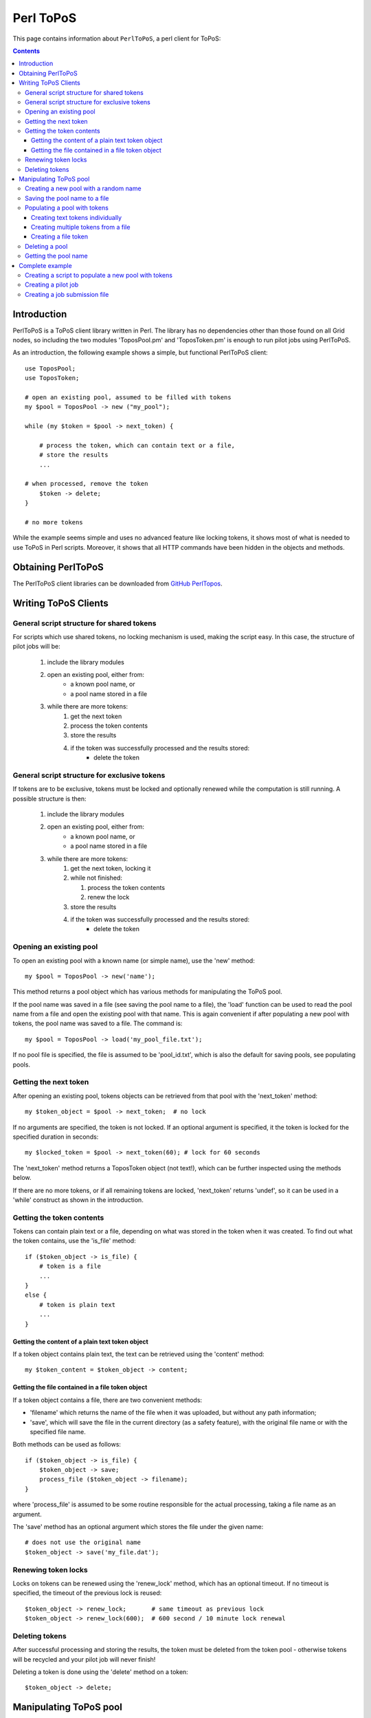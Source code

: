 
.. _topos-perl-client:

**********
Perl ToPoS
**********

This page contains information about ``PerlToPoS``, a perl client for ToPoS:


.. contents::
    :depth: 4


.. comment: The 'highlight' statement will set the default language for all code blocks after a '::'.
.. highlight:: perl


.. _perl-client-intro:

============
Introduction
============

PerlToPoS is a ToPoS client library written in Perl. The library has no dependencies other than those found on all Grid nodes, so including the two modules 'ToposPool.pm' and 'ToposToken.pm' is enough to run pilot jobs using PerlToPoS.

As an introduction, the following example shows a simple, but functional PerlToPoS client::
	
	use ToposPool;
	use ToposToken;
	
	# open an existing pool, assumed to be filled with tokens
	my $pool = ToposPool -> new ("my_pool");
	
	while (my $token = $pool -> next_token) {
	
	    # process the token, which can contain text or a file,
	    # store the results
	    ...
	
    	# when processed, remove the token
	    $token -> delete;
	}
	
	# no more tokens

While the example seems simple and uses no advanced feature like locking tokens, it shows most of what is needed to use ToPoS in Perl scripts. Moreover, it shows that all HTTP commands have been hidden in the objects and methods.


.. _obtain-perltopos:

===================
Obtaining PerlToPoS
===================

The PerlToPoS client libraries can be downloaded from `GitHub PerlTopos`_.


.. _perltopos-structure:

=====================
Writing ToPoS Clients
=====================

General script structure for shared tokens
==========================================

For scripts which use shared tokens, no locking mechanism is used, making the script easy. In this case, the structure of pilot jobs will be:

    1. include the library modules
    2. open an existing pool, either from:
        * a known pool name, or
        * a pool name stored in a file
    3. while there are more tokens:
        1. get the next token
        2. process the token contents
        3. store the results
        4. if the token was successfully processed and the results stored:
            * delete the token

General script structure for exclusive tokens
=============================================

If tokens are to be exclusive, tokens must be locked and optionally renewed while the computation is still running. A possible structure is then:

    1. include the library modules
    2. open an existing pool, either from:
        * a known pool name, or
        * a pool name stored in a file
    3. while there are more tokens:
        1. get the next token, locking it
        2. while not finished:
        
           1. process the token contents
           2. renew the lock
           
        3. store the results
        4. if the token was successfully processed and the results stored:
            * delete the token

Opening an existing pool
========================

To open an existing pool with a known name (or simple name), use the 'new' method::

    my $pool = ToposPool -> new('name');

This method returns a pool object which has various methods for manipulating the ToPoS pool.

If the pool name was saved in a file (see saving the pool name to a file), the 'load' function can be used to read the pool name from a file and open the existing pool with that name. This is again convenient if after populating a new pool with tokens, the pool name was saved to a file. The command is::

    my $pool = ToposPool -> load('my_pool_file.txt');

If no pool file is specified, the file is assumed to be 'pool_id.txt', which is also the default for saving pools, see populating pools.

Getting the next token
======================

After opening an existing pool, tokens objects can be retrieved from that pool with the 'next_token' method::

    my $token_object = $pool -> next_token;  # no lock

If no arguments are specified, the token is not locked. If an optional argument is specified, it the token is locked for the specified duration in seconds::

    my $locked_token = $pool -> next_token(60); # lock for 60 seconds

The 'next_token' method returns a ToposToken object (not text!), which can be further inspected using the methods below.

If there are no more tokens, or if all remaining tokens are locked, 'next_token' returns 'undef', so it can be used in a 'while' construct as shown in the introduction.


Getting the token contents
==========================

Tokens can contain plain text or a file, depending on what was stored in the token when it was created. To find out what the token contains, use the 'is_file' method::
	
    if ($token_object -> is_file) {
        # token is a file
        ...
    }
    else {
        # token is plain text
        ...
    }


Getting the content of a plain text token object
------------------------------------------------

If a token object contains plain text, the text can be retrieved using the 'content' method::

    my $token_content = $token_object -> content;


Getting the file contained in a file token object
-------------------------------------------------

If a token object contains a file, there are two convenient methods:

* 'filename' which returns the name of the file when it was uploaded, but without any path information;
* 'save', which will save the file in the current directory (as a safety feature), with the original file name or with the specified file name.

Both methods can be used as follows::

    if ($token_object -> is_file) {
        $token_object -> save;
        process_file ($token_object -> filename);
    }

where 'process_file' is assumed to be some routine responsible for the actual processing, taking a file name as an argument.

The 'save' method has an optional argument which stores the file under the given name::

    # does not use the original name
    $token_object -> save('my_file.dat');


Renewing token locks
====================

Locks on tokens can be renewed using the 'renew_lock' method, which has an optional timeout. If no timeout is specified, the timeout of the previous lock is reused::

    $token_object -> renew_lock;       # same timeout as previous lock
    $token_object -> renew_lock(600);  # 600 second / 10 minute lock renewal


Deleting tokens
===============

After successful processing and storing the results, the token must be deleted from the token pool - otherwise tokens will be recycled and your pilot job will never finish!

Deleting a token is done using the 'delete' method on a token::

    $token_object -> delete;


=======================
Manipulating ToPoS pool
=======================

In client scripts, pool objects are only used to get next tokens. In preparation scripts, the methods of a pool object can be used in scripts to manipulate the pool itself, for example to populate the pool with tokens.


Creating a new pool with a random name
======================================

A new pool with a random name is created using the 'new' method without any arguments::

    my $pool = ToposPool -> new();


Saving the pool name to a file
==============================

To avoid having to copy-and-paste a random pool name, the pool name can be saved to a file using the 'save' method. The method takes one optional argument, the file name. If no file name is specified, the pool name is saved in a file called 'pool_id.txt'::

    $pool -> save("my_pool_id.txt");
    $pool -> save;  # saves the pool name in 'pool_id.txt'

The pool can be opened again using the 'load' method, again with an optional file name::

    my $pool = ToposPool -> load("my_pool_id.txt");
    my $pool = ToposPool -> load;  # loads the pool from 'pool_id.txt'

The file containing the pool name can be used in the InputSandbox in Grid jobs, making it easy to reopen the ToPoS pool from a pilot job.


Populating a pool with tokens
=============================

There are three (currently supported) ways of populating a pool with tokens:

    1. creating text tokens individually
    2. creating multiple text tokens from a file
    3. creating file tokens


Creating text tokens individually
---------------------------------

To create a token containing text, use the 'create_token' method::

    # create text one token
    $pool -> create_token('abc def');


Creating multiple tokens from a file
------------------------------------

Multiple tokens can be created from a file if each line in the file contains exactly one token, using the 'create_tokens_from_file' method::

    # create multiple tokens; assume that the file 'input_file_names.txt'
    # contains a list of input file names which must be processed
    $pool -> create_tokens_from_file('input_file_names.txt');


Creating a file token
---------------------

To create a file token, use the 'upload_file_as_token' method::

    # upload 'input_1.dat', which will become a token
    $pool -> upload_file_as_token('input_1.dat');


Deleting a pool
===============

A token pool can be deleted, effectively removing all tokens in the pool, using the 'delete' method on a pool::

    # remove all tokens in the pool
    $pool -> delete;


Getting the pool name
=====================

If you need to know the name of the pool, use the 'name' method::

    my $pool_name = $pool -> name;


================
Complete example
================

As a complete example, the following scripts will first populate a new pool with numbers; the pilot job will then compute the square of the numbers as a processing stage and store the results in a second pool.

Creating a script to populate a new pool with tokens
====================================================

The first script populates a new pool with tokens, each of which contains a number. With the two PerlToPoS modules 'ToposPool.pm' and 'ToposToken' in a fresh directory, create the script::
	
    #!/usr/bin/perl
	
    use ToposPool;
    use ToposToken;
    use strict;
    use warnings;
    
    my $pool = ToposPool -> new ("example_input_pool");
     
    # fill the pool with numbers from 1 through 100
    for my $i (1..100) {
        $pool -> create_token ($i);
    }
     
    # done

Run the script - it should run in a few seconds.

After running the script you can verify that the pool was indeed filled with tokens by browsing

 http://topos.grid.sara.nl/4.1/pools/example_input_pool


Creating a pilot job
====================

We used a pool named "input_pool" for storing the data which must be processed. For simplicity, let's call the pool with results "output_pool". The script for the pilot job is::

    #!/usr/bin/perl
    
    use ToposPool;
    use ToposToken;
    use strict;
    use warnings;
     
    my $input_pool  = ToposPool -> new ("example_input_pool");
    my $output_pool = ToposPool -> new ("example_output_pool");
    
    # process input tokens until there are no more tokens
     
    # lock the token for 3 seconds
    while ( my $token = $input_pool -> next_token(3) ) {
    
        # get the text contained in the token
        my $n = $token -> content;
     
        # 'process' the input data
        my $n_squared = $n * $n;
     
        # store the results
        my $result = sprintf("The square of %d is %d", $n, $n_squared);
    
        $output_pool -> create_token ($result);
    
        # delete the token
        $token -> delete;
    }
    
    # done

Save the script as 'example_pilotjob.pl'.

Note that the timeout for a task is set to 3 seconds. It is expected that each task, so processing and storing data, should take no longer than 1 second; the largest delay is in the network traffic to and from ToPoS, and even 1 second is pessimistic. If however some task fails in the processing (in this case very unlikely, but not unlikely in real-world cases) or in the storing phase (real possibility, due to network hiccups), the token is unlocked and available to other pilot jobs.


Creating a job submission file
===============================

The job submission file is a regular :ref:`Job Description Language <jdl>` file with the following properties:

* the job type must be ``Parametric``
* the number of parameters is the number of machines that should be used per job submit
* the executable must be ``/usr/bin/perl``
* the first argument must be the name of the script; so in the example above, the argument is ``example_pilotjob.pl``
* the input sandbox must at least contain the two PerlToPoS perl modules and the name of the pilot job script

We create a job submission file which will start the processing on 5 nodes. Replace <your VO name> with the name of your Virtual Organisation.

.. code-block:: cfg

    # example JDL file for the square computation
    Type                         = "Job";
    JobType                      = "Parametric";
    VirtualOrganisation          = "<your VO name>";
    DefaultNodeShallowRetryCount = 5;
 
    # Parametrization.
    Parameters                   = 5;
    ParameterStart               = 1;
    ParameterStep                = 1;
    
    # Specify the input data ...
    InputSandbox                 = {"ToposToken.pm",
                                     "ToposPool.pm",
                                     "example_pilotjob.pl" };
 
    # Executable and arguments
    Executable                   = "/usr/bin/perl";
    Arguments                    = "example_pilotjob.pl";
     
    # Specify output data ...
    StdOutput                    = "stdout_PARAM_.log";
    StdError                     = "stderr_PARAM_.log";
    
    OutputSandbox                = {"stdout_PARAM_.log",
                                 "stderr_PARAM_.log" };

You can submit the job to start the processing. The results are stored back in ToPoS, in

    http://topos.grid.sara.nl/4.1/pools/example_output_pool/tokens

Each token contains a result, which you can verify by browsing the tokens.

Note that each pilot job will process the available work. This means that you can submit the job multiple times, each time requesting 5 cores. If more cores are available, this speeds up the processing. When all work is done, the jobs simply quit. This is useful for tasks with longer processing. 



.. Links:

.. _`GitHub PerlTopos`: https://github.com/sara-nl/PerlTopos
